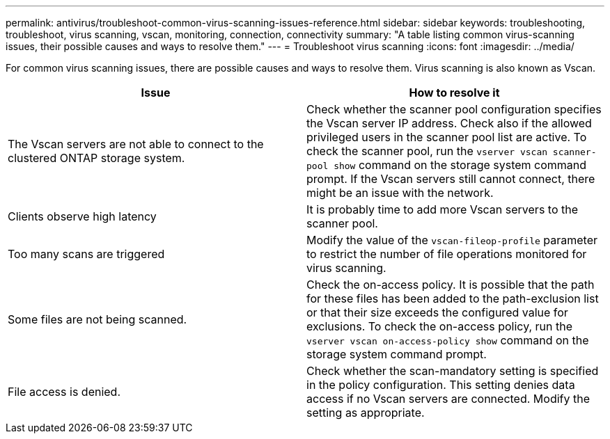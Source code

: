 ---
permalink: antivirus/troubleshoot-common-virus-scanning-issues-reference.html
sidebar: sidebar
keywords: troubleshooting, troubleshoot, virus scanning, vscan, monitoring, connection, connectivity
summary: "A table listing common virus-scanning issues, their possible causes and ways to resolve them."
---
= Troubleshoot virus scanning
:icons: font
:imagesdir: ../media/

[.lead]
For common virus scanning issues, there are possible causes and ways to resolve them. Virus scanning is also known as Vscan.

|===

h| Issue h| How to resolve it
a|
The Vscan servers are not able to connect to 
the clustered ONTAP storage system.
a|
Check whether the scanner pool configuration specifies the 
Vscan server IP address. Check also if the allowed 
privileged users in the scanner pool list are active. To check the scanner pool, run the `vserver vscan scanner-pool show` command on the storage system command prompt.
If the Vscan servers still cannot connect, there might be an issue with the network.
a|
Clients observe high latency
a|
It is probably time to add more Vscan servers to the 
scanner pool.
a|
Too many scans are triggered
a|
Modify the value of the `vscan-fileop-profile`
parameter to restrict the number of file operations 
monitored for virus scanning.

a|
Some files are not being scanned.
a|
Check the on-access policy. It is possible that the path for 
these files has been added to the path-exclusion list or that 
their size exceeds the configured value for exclusions. To 
check the on-access policy, run the `vserver vscan 
on-access-policy show` command on the storage 
system command prompt.
a|
File access is denied.
a|
Check whether the scan-mandatory setting is specified 
in the policy configuration. This setting denies data access 
if no Vscan servers are connected. Modify the setting as 
appropriate.
|===
// 2023 june 21, ONTAPDOC-1052

